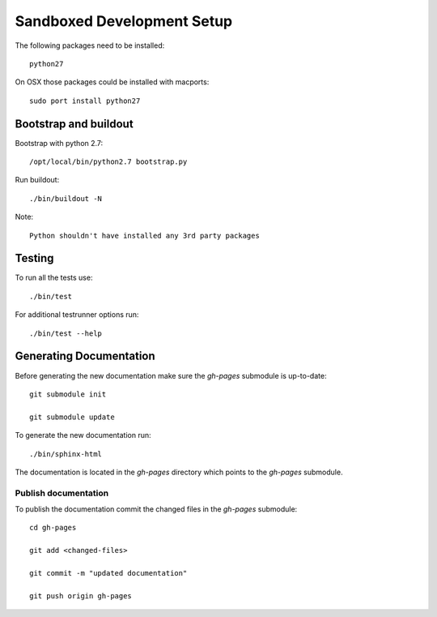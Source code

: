 ===========================
Sandboxed Development Setup
===========================

The following packages need to be installed::

    python27

On OSX those packages could be installed with macports::

    sudo port install python27

Bootstrap and buildout
======================

Bootstrap with python 2.7::

    /opt/local/bin/python2.7 bootstrap.py

Run buildout::

    ./bin/buildout -N

Note::

   Python shouldn't have installed any 3rd party packages

Testing
=======

To run all the tests use::

    ./bin/test

For additional testrunner options run::

    ./bin/test --help

Generating Documentation
========================

Before generating the new documentation make sure the `gh-pages` submodule is up-to-date::

    git submodule init

    git submodule update

To generate the new documentation run::

    ./bin/sphinx-html

The documentation is located in the `gh-pages` directory which points to the
`gh-pages` submodule.

Publish documentation
---------------------

To publish the documentation commit the changed files in the `gh-pages`
submodule::

    cd gh-pages

    git add <changed-files>

    git commit -m "updated documentation"

    git push origin gh-pages
